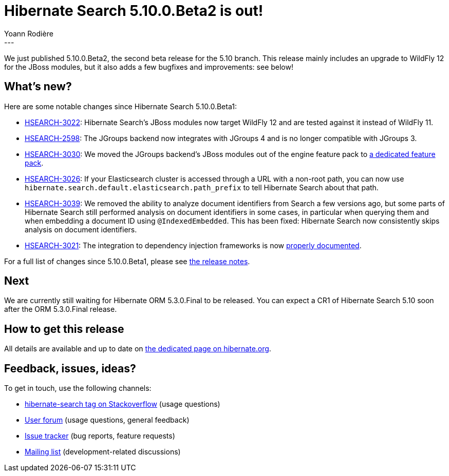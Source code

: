 = Hibernate Search 5.10.0.Beta2 is out!
Yoann Rodière
:awestruct-tags: [ "Hibernate Search", "Elasticsearch", "Releases" ]
:awestruct-layout: blog-post
---

We just published 5.10.0.Beta2, the second beta release for the 5.10 branch.
This release mainly includes an upgrade to WildFly 12 for the JBoss modules,
but it also adds a few bugfixes and improvements: see below!

== What's new?

Here are some notable changes since Hibernate Search 5.10.0.Beta1:

* https://hibernate.atlassian.net/browse/HSEARCH-3022[HSEARCH-3022]:
Hibernate Search's JBoss modules now target WildFly 12 and are tested against it instead of WildFly 11.
* https://hibernate.atlassian.net/browse/HSEARCH-2598[HSEARCH-2598]:
The JGroups backend now integrates with JGroups 4 and is no longer compatible with JGroups 3.
* https://hibernate.atlassian.net/browse/HSEARCH-3030[HSEARCH-3030]:
We moved the JGroups backend's JBoss modules out of the engine feature pack to
https://docs.jboss.org/hibernate/search/5.10/reference/en-US/html_single/#_jgroups_feature_pack[a dedicated feature pack].
* https://hibernate.atlassian.net/browse/HSEARCH-3026[HSEARCH-3026]:
If your Elasticsearch cluster is accessed through a URL with a non-root path,
you can now use `hibernate.search.default.elasticsearch.path_prefix` to tell Hibernate Search about that path.
* https://hibernate.atlassian.net/browse/HSEARCH-3039[HSEARCH-3039]:
We removed the ability to analyze document identifiers from Search a few versions ago,
but some parts of Hibernate Search still performed analysis on document identifiers in some cases,
in particular when querying them and when embedding a document ID using `@IndexedEmbedded`.
This has been fixed: Hibernate Search now consistently skips analysis on document identifiers.
* https://hibernate.atlassian.net/browse/HSEARCH-3021[HSEARCH-3021]:
The integration to dependency injection frameworks is now
https://docs.jboss.org/hibernate/search/5.10/reference/en-US/html_single/#section-bridge-dependency-injection[properly documented].

For a full list of changes since 5.10.0.Beta1,
please see https://hibernate.atlassian.net/issues/?jql=project=10061%20AND%20fixVersion=31627[the release notes].

== Next

We are currently still waiting for Hibernate ORM 5.3.0.Final to be released.
You can expect a CR1 of Hibernate Search 5.10 soon after the ORM 5.3.0.Final release.

== How to get this release

All details are available and up to date on https://hibernate.org/search/releases/5.10/#get-it[the dedicated page on hibernate.org].

== Feedback, issues, ideas?

To get in touch, use the following channels:

* http://stackoverflow.com/questions/tagged/hibernate-search[hibernate-search tag on Stackoverflow] (usage questions)
* https://discourse.hibernate.org/c/hibernate-search[User forum] (usage questions, general feedback)
* https://hibernate.atlassian.net/browse/HSEARCH[Issue tracker] (bug reports, feature requests)
* http://lists.jboss.org/pipermail/hibernate-dev/[Mailing list] (development-related discussions)
